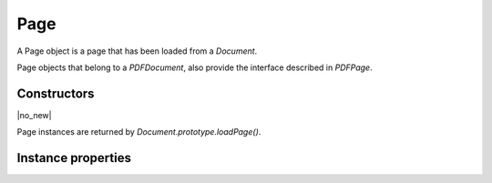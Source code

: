 .. default-domain:: js

.. highlight:: javascript

Page
====

A Page object is a page that has been loaded from a `Document`.

Page objects that belong to a `PDFDocument`, also provide
the interface described in `PDFPage`.

Constructors
------------

.. class:: Page

	|no_new|

Page instances are returned by `Document.prototype.loadPage()`.

Instance properties
-------------------

.. method:: Page.prototype.getBounds(box)

	Returns a rectangle describing the page dimensions.

	:param string box: Which :term:`page box` to query.

	:returns: `Rect`

	.. code-block::

		var rect = page.getBounds()

.. method:: Page.prototype.run(device, transform)

	Calls device functions for all the contents on the page, using the
	specified transform. The `Device` can be one of the built-in
	devices or a Javascript object with methods for the device calls. The
	matrix maps from user space points to device space pixels.

	:param Device device: The device object.
	:param Matrix matrix: The transformation matrix.

	.. code-block::

		page.run(obj, mupdf.Matrix.identity)

.. method:: Page.prototype.runPageContents(device, transform)

	This is the same as the `Page.prototype.run()` method above but it only
	considers the page itself and omits annotations and widgets.

	:param Device device: The device object.
	:param Matrix matrix: The transformation matrix.

	.. code-block::

		page.runPageContents(obj, mupdf.Matrix.identity)

.. method:: Page.prototype.runPageAnnots(device, transform)

	This is the same as the `Page.prototype.run()` method above but it only
	considers the page annotations.

	:param Device device: The device object.
	:param Matrix matrix: The transformation matrix.

	.. code-block::

		page.runPageAnnots(obj, mupdf.Matrix.identity)

.. method:: Page.prototype.runPageWidgets(device, transform)

	This is the same as the `Page.prototype.run()` method above but it only
	considers the page widgets.

	:param Device device: The device object.
	:param Matrix matrix: The transformation matrix.

	.. code-block::

		page.runPageWidgets(obj, mupdf.Matrix.identity)

.. method:: Page.prototype.toPixmap(matrix, colorspace, alpha, showExtras)

	Render the page into a `Pixmap` using the specified transform
	matrix and colorspace. If ``alpha`` is *true*, the page will be drawn
	on a transparent background, otherwise white. If ``showExtras`` is
	*true* then the operation will include any page annotations and/or
	widgets.

	:param Matrix matrix: The transformation matrix.
	:param ColorSpace colorspace: The desired colorspace of the returned pixmap.
	:param boolean alpha: Whether the resulting pixmap should have an alpha component. Defaults to ``true``.
	:param boolean showExtras: Whether to render annotations and widgets. Defaults to ``true``.

	:returns: `Pixmap`

	.. code-block::

		var pixmap = page.toPixmap(mupdf.Matrix.identity, mupdf.ColorSpace.DeviceRGB, true, true)

.. method:: Page.prototype.toDisplayList(showExtras)

	Record the contents on the page into a `DisplayList`. If
	``showExtras`` is *true* then the operation will include all
	annotations and/or widgets on the page.

	:param boolean showExtras: Whether to render annotations and widgets. Defaults to ``true``.

	:returns: `DisplayList`

	.. code-block::

		var displayList = page.toDisplayList(true)

.. method:: Page.prototype.toStructuredText(options)

	Extract the text on the page into a `StructuredText` object.

	:param string options:
		See :doc:`/reference/common/stext-options`.

	:returns: `StructuredText`

	.. code-block::

		var sText = page.toStructuredText("preserve-whitespace")

.. method:: Page.prototype.search(needle, maxHits)

	Search the page text for all instances of the ``needle`` value,
	and return an array of search hits.

	Each search hit is an array of `Quad`, each corresponding
	to a character in the search hit.

	:param string needle: The text to search for.
	:param number maxHits: Maximum number of hits to return.

	:returns: Array of Array of `Quad`

	.. code-block::

		var results = page.search("my search phrase")


.. method:: Page.prototype.getLinks()

	Return an array of all the links on the page. If there are no
	links then an empty array is returned.

	Each link is an object with a 'bounds' property, and either a
	'page' or 'uri' property, depending on whether it's an internal or
	external link.

	:returns: Array of `Link`

	.. code-block::

		var links = page.getLinks()
		var link = links[0]
		var linkDestination = doc.resolveLink(link)

.. method:: Page.prototype.createLink(rect, uri)

	Create a new link with the supplied metrics for the page, linking to the destination URI string.

	To create links to other pages within the document see the `Document.prototype.formatLinkURI` method.

	:param Rect rect: Rectangle specifying the active area on the page the link should cover.
	:param string destinationUri: A URI string describing the desired link destination.

	:returns: `Link`.

	.. code-block::

		// create a link to an external URL
		var link = page.createLink([0, 0, 100, 50], "https://example.com")

		// create a link to another page in the document
		var link = page.createLink([0, 100, 100, 150], "#page=1&view=FitV,0")


.. method:: Page.prototype.deleteLink(link)

	Delete the link from the page.

	:param Link link: The link to remove.

	.. code-block::

		page.deleteLink(link_obj)

.. method:: Page.prototype.getLabel()

	Returns the page number as a string using the numbering scheme of the document.

	:returns: string

	.. code-block::

		var label = page.getLabel()

.. method:: Page.prototype.isPDF()

	Returns *true* if the page is from a PDF document.

	:returns: boolean

	.. code-block::

		var isPDF = page.isPDF()

	.. note::

		As `PDFPage` extends `Page` this method will
		return **false**. It is only if we actually have an instance of
		a `PDFPage` when this method is overridden to return **true**.

.. method:: Page.prototype.decodeBarcode(subarea, rotate)

	|only_mutool|

	Decodes a barcode detected on the page, and returns an object with
	properties for barcode type and contents.

	:param Rect subarea: Only detect barcode within subarea. Defaults to the entire page.
	:param number rotate: Degrees of rotation to rotate page before detecting barcode. Defaults to 0.

	:returns: Object with barcode information.

	.. code-block:: javascript

		var info = page.decodeBarcode(page.getBounds(), 0)
